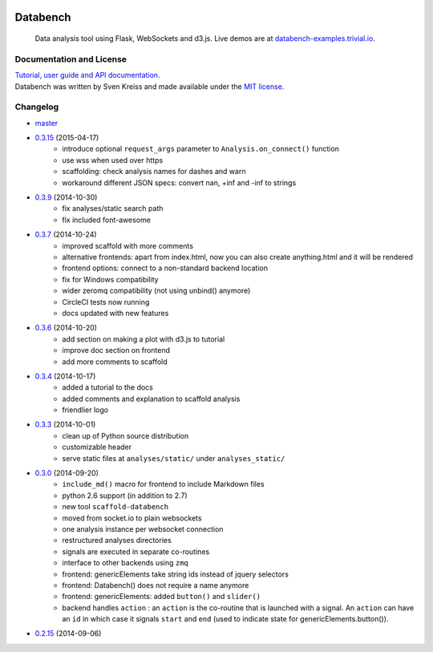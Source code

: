 .. image:: http://www.svenkreiss.com/databench/logo.svg
    :target: http://www.svenkreiss.com/databench/v0.3/

Databench
=========

    Data analysis tool using Flask, WebSockets and d3.js. Live demos are at
    `databench-examples.trivial.io <http://databench-examples.trivial.io>`_.

.. image:: https://travis-ci.org/svenkreiss/databench.png?branch=master
    :target: https://travis-ci.org/svenkreiss/databench
.. image:: https://coveralls.io/repos/svenkreiss/databench/badge.png
    :target: https://coveralls.io/r/svenkreiss/databench
.. image:: https://pypip.in/v/databench/badge.svg
    :target: https://pypi.python.org/pypi/databench/
.. image:: https://pypip.in/d/databench/badge.svg
    :target: https://pypi.python.org/pypi/databench/


Documentation and License
-------------------------

| `Tutorial, user guide and API documentation <http://databench.trivial.io/v0.3/>`_.
| Databench was written by Sven Kreiss and made available under the `MIT license <https://github.com/svenkreiss/databench/blob/master/LICENSE>`_.


Changelog
---------

* `master <https://github.com/svenkreiss/databench/compare/v0.3.15...master>`_
* `0.3.15 <https://github.com/svenkreiss/databench/compare/v0.3.9...v0.3.15>`_ (2015-04-17)
    * introduce optional ``request_args`` parameter to ``Analysis.on_connect()`` function
    * use wss when used over https
    * scaffolding: check analysis names for dashes and warn
    * workaround different JSON specs: convert nan, +inf and -inf to strings
* `0.3.9 <https://github.com/svenkreiss/databench/compare/v0.3.7...v0.3.9>`_ (2014-10-30)
    * fix analyses/static search path
    * fix included font-awesome
* `0.3.7 <https://github.com/svenkreiss/databench/compare/v0.3.6...v0.3.7>`_ (2014-10-24)
    * improved scaffold with more comments
    * alternative frontends: apart from index.html, now you can also create anything.html and it will be rendered
    * frontend options: connect to a non-standard backend location
    * fix for Windows compatibility
    * wider zeromq compatibility (not using unbind() anymore)
    * CircleCI tests now running
    * docs updated with new features
* `0.3.6 <https://github.com/svenkreiss/databench/compare/v0.3.4...v0.3.6>`_ (2014-10-20)
    * add section on making a plot with d3.js to tutorial
    * improve doc section on frontend
    * add more comments to scaffold
* `0.3.4 <https://github.com/svenkreiss/databench/compare/v0.3.3...v0.3.4>`_ (2014-10-17)
    * added a tutorial to the docs
    * added comments and explanation to scaffold analysis
    * friendlier logo
* `0.3.3 <https://github.com/svenkreiss/databench/compare/v0.3.0...v0.3.3>`_ (2014-10-01)
    * clean up of Python source distribution
    * customizable header
    * serve static files at ``analyses/static/`` under ``analyses_static/``
* `0.3.0 <https://github.com/svenkreiss/databench/compare/v0.2.15...v0.3.0>`_ (2014-09-20)
    * ``include_md()`` macro for frontend to include Markdown files
    * python 2.6 support (in addition to 2.7)
    * new tool ``scaffold-databench``
    * moved from socket.io to plain websockets
    * one analysis instance per websocket connection
    * restructured analyses directories
    * signals are executed in separate co-routines
    * interface to other backends using ``zmq``
    * frontend: genericElements take string ids instead of jquery selectors
    * frontend: Databench() does not require a name anymore
    * frontend: genericElements: added ``button()`` and ``slider()``
    * backend handles ``action`` : an ``action`` is the co-routine that is launched with a signal. An ``action`` can have an ``id`` in which case it signals ``start`` and ``end`` (used to indicate state for genericElements.button()).
* `0.2.15 <https://github.com/svenkreiss/databench/releases/tag/v0.2.15>`_ (2014-09-06)
